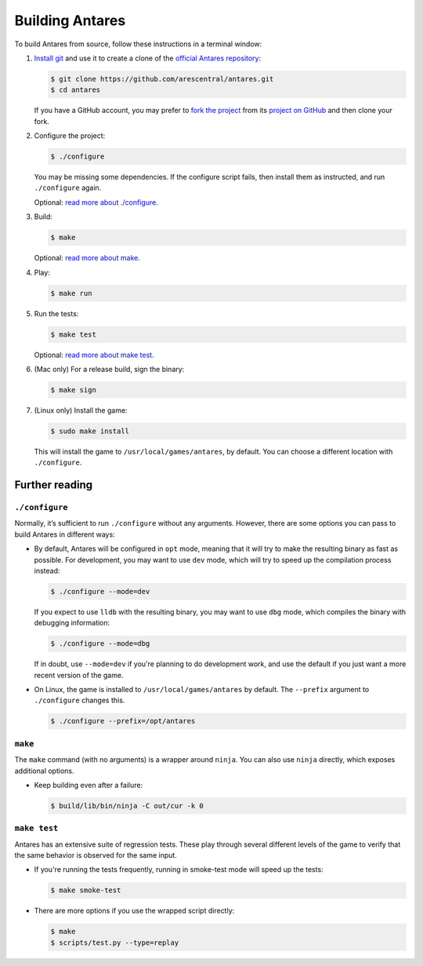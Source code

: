 Building Antares
================

To build Antares from source, follow these instructions in a terminal
window:

1.  `Install git`_ and use it to create a clone of the `official Antares
    repository`_:

    ..  code-block:: sh

        $ git clone https://github.com/arescentral/antares.git
        $ cd antares

    If you have a GitHub account, you may prefer to `fork the project`_
    from its `project on GitHub`_ and then clone your fork.

..  _official antares repository: https://github.com/arescentral/antares
..  _install git: https://git-scm.com/book/en/v2/Getting-Started-Installing-Git
..  _fork the project: https://help.github.com/articles/fork-a-repo/
..  _project on GitHub: https://github.com/arescentral/antares

2.  Configure the project:

    ..  code-block:: sh

        $ ./configure

    You may be missing some dependencies.  If the configure script
    fails, then install them as instructed, and run ``./configure``
    again.

    Optional: `read more about ./configure`_.

3.  Build:

    ..  code-block:: sh

        $ make

    Optional: `read more about make`_.

4.  Play:

    ..  code-block:: sh

        $ make run

5.  Run the tests:

    ..  code-block:: sh

        $ make test

    Optional: `read more about make test`_.

6.  (Mac only) For a release build, sign the binary:

    ..  code-block:: sh

        $ make sign

7.  (Linux only) Install the game:

    ..  code-block:: sh

        $ sudo make install

    This will install the game to ``/usr/local/games/antares``, by
    default. You can choose a different location with ``./configure``.


Further reading
---------------

..  _read more about ./configure:

``./configure``
~~~~~~~~~~~~~~~

Normally, it’s sufficient to run ``./configure`` without any arguments.
However, there are some options you can pass to build Antares in
different ways:

*   By default, Antares will be configured in ``opt`` mode, meaning that
    it will try to make the resulting binary as fast as possible.  For
    development, you may want to use ``dev`` mode, which will try to
    speed up the compilation process instead:

    ..  code-block:: sh

        $ ./configure --mode=dev

    If you expect to use ``lldb`` with the resulting binary, you may
    want to use ``dbg`` mode, which compiles the binary with debugging
    information:

    ..  code-block:: sh

        $ ./configure --mode=dbg

    If in doubt, use ``--mode=dev`` if you're planning to do development
    work, and use the default if you just want a more recent version of
    the game.

*   On Linux, the game is installed to ``/usr/local/games/antares`` by
    default. The ``--prefix`` argument to ``./configure`` changes this.

    ..  code-block:: sh

        $ ./configure --prefix=/opt/antares


..  _read more about make:

``make``
~~~~~~~~

The ``make`` command (with no arguments) is a wrapper around ``ninja``.
You can also use ``ninja`` directly, which exposes additional options.

*   Keep building even after a failure:

    ..  code-block:: sh

        $ build/lib/bin/ninja -C out/cur -k 0


..  _read more about make test:

``make test``
~~~~~~~~~~~~~

Antares has an extensive suite of regression tests. These play through
several different levels of the game to verify that the same behavior is
observed for the same input.

*   If you're running the tests frequently, running in smoke-test mode
    will speed up the tests:

    ..  code-block:: sh

        $ make smoke-test

*   There are more options if you use the wrapped script directly:

    ..  code-block:: sh

        $ make
        $ scripts/test.py --type=replay


..  -*- tab-width: 4; fill-column: 72 -*-
